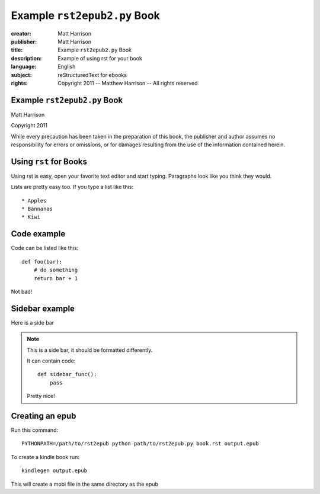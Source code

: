 ======================================================
Example ``rst2epub2.py`` Book
======================================================

.. this specifies the cover image

.. image:: blue.png
  :class: cover

.. this is the metadata

:creator: Matt Harrison
:publisher: Matt Harrison
:title: Example ``rst2epub2.py`` Book
:description: Example of using rst for your book
:language: English
:subject: reStructuredText for ebooks
:rights: Copyright 2011 -- Matthew Harrison -- All rights reserved



Example ``rst2epub2.py`` Book
====================================

.. titlepage

.. The above comment indicates that this will be a titlepage

Matt Harrison

Copyright 2011

While every precaution has been taken in the preparation of this book,
the publisher and author assumes no responsibility for errors or
omissions, or for damages resulting from the use of the
information contained herein.

.. The table of contents will be created by the comment below

.. toc:show

Using ``rst`` for Books
=========================

.. this is the first chapter

Using rst is easy, open your favorite text editor and start
typing. Paragraphs look like you think they would.

Lists are pretty easy too. If you type a list like this::

  * Apples
  * Bannanas
  * Kiwi

Code example
============

Code can be listed like this::

  def foo(bar):
      # do something
      return bar + 1

Not bad!

Sidebar example
===============

Here is a side bar

.. note::

  This is a side bar, it should be formatted differently.

  It can contain code::

    def sidebar_func():
        pass

  Pretty nice!

Creating an epub
================

Run this command::

  PYTHONPATH=/path/to/rst2epub python path/to/rst2epub.py book.rst output.epub

To create a kindle book run::

  kindlegen output.epub

This will create a mobi file in the same directory as the epub
